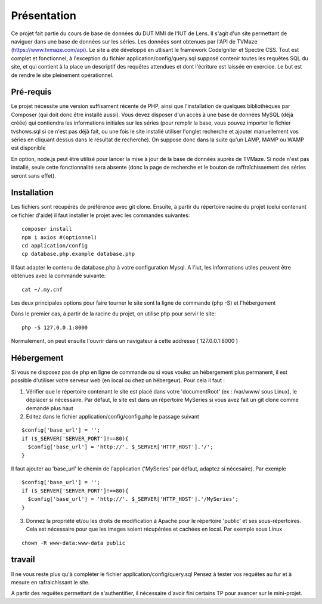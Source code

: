 ############
Présentation
############

Ce projet fait partie du cours de base de données du DUT MMI de l'IUT de Lens.
Il s'agit d'un site permettant de naviguer dans une base de données sur les
séries.
Les données sont obtenues par l'API de TVMaze
(https://www.tvmaze.com/api). Le site a été développé en utlisant le framework
CodeIgniter et Spectre CSS.
Tout est complet et fonctionnel, à l'exception du fichier
application/config/query.sql supposé contenir toutes les requêtes SQL du site,
et qui contient à la place un descriptif des requêtes attendues et dont l'écriture
est laissée en exercice. Le but est de rendre le site pleinement opérationnel.


**********
Pré-requis
**********

Le projet nécessite une version suffisament récente de PHP, ainsi que
l'installation de quelques bibliothèques par Composer
(qui doit donc être installé aussi). Vous devez disposer d'un accès à une base
de données MySQL (déjà créée) qui contiendra les informations initiales sur les
séries (pour remplir la base, vous pouvez importer le fichier tvshows.sql si ce
n'est pas déjà fait, ou une fois le site installé utiliser l'onglet recherche
et ajouter manuellement vos séries en cliquant dessus dans le résultat de
recherche). On suppose donc dans la suite qu'un LAMP, MAMP ou WAMP est disponible

En option, node.js peut être utilisé pour
lancer la mise à jour de la base de données auprès de TVMaze. Si node n'est pas
installé, seule cette fonctionnalité sera absente (donc la page de recherche et
le bouton de raffraîchissement des séries seront sans effet).


************
Installation
************

Les fichiers sont récupérés de préférence avec git clone. Ensuite,
à partir du répertoire racine du projet (celui contenant ce fichier d'aide) il
faut installer le projet avec les commandes suivantes::

  composer install
  npm i axios #(optionnel)
  cd application/config
  cp database.php.example database.php

Il faut adapter le contenu de database.php à votre configuration Mysql.
A l'iut, les informations utiles peuvent être obtenues avec la commande suivante::

  cat ~/.my.cnf

Les deux principales options pour faire tourner le site sont la ligne de commande (php -S)
et l'hébergement

Dans le premier cas, à partir de la racine du projet, on utilise php pour servir le
site::

  php -S 127.0.0.1:8000

Normalement, on peut ensuite l'ouvrir dans un navigateur à cette addresse
( 127.0.0.1:8000 )


***********
Hébergement
***********


Si vous ne disposez pas de php en ligne de commande ou si vous voulez un hébergement plus permanent,
il est possible d'utiliser votre serveur web (en local ou chez un hébergeur). Pour cela il faut :

1) Vérifier que le répertoire contenant le site est placé dans votre 'documentRoot'
   (ex : /var/www/ sous Linux), le déplacer si nécessaire. Par défaut, le site est dans un répertoire
   MySeries si vous avez fait un git clone comme demandé plus haut

2) Editez dans le fichier application/config/config.php le passage suivant

::

     $config['base_url'] = '';
     if ($_SERVER['SERVER_PORT']!==80){
       $config['base_url'] = 'http://'. $_SERVER['HTTP_HOST'].'/';
     }

 
Il faut ajouter au 'base_url' le chemin de l'application ('MySeries' par défaut, adaptez
si nécesaire). Par exemple

::

     $config['base_url'] = '';
     if ($_SERVER['SERVER_PORT']!==80){
       $config['base_url'] = 'http://'. $_SERVER['HTTP_HOST'].'/MySeries';
     }

3) Donnez la propriété et/ou les droits de modification à Apache pour le répertoire 'public' et ses
   sous-répertoires. Cela est nécessaire pour que les images soient récupérées et cachées en local. Par
   exemple sous Linux

::

     chown -R www-data:www-data public


*******
travail
*******

Il ne vous reste plus qu'à compléter le fichier application/config/query.sql
Pensez à tester vos requêtes au fur et à mesure en rafraichissant le site.

A partir des requêtes permettant de s'authentifier, il nécessaire d'avoir fini
certains TP pour avancer sur le mini-projet.
